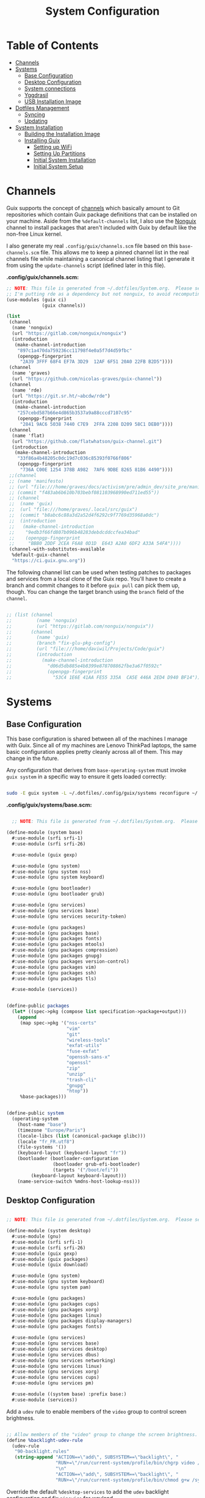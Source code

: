 #+TITLE: System Configuration
#+PROPERTY: header-args    :tangle-mode (identity #o444)
#+PROPERTY: header-args:sh :tangle-mode (identity #o555)

* Table of Contents
:PROPERTIES:
:TOC:      :include all :ignore this
:END:
:CONTENTS:
- [[#channels][Channels]]
- [[#systems][Systems]]
  - [[#base-configuration][Base Configuration]]
  - [[#desktop-configuration][Desktop Configuration]]
  - [[#system-connections][System connections]]
  - [[#yggdrasil][Yggdrasil]]
  - [[#usb-installation-image][USB Installation Image]]
- [[#dotfiles-management][Dotfiles Management]]
  - [[#syncing][Syncing]]
  - [[#updating][Updating]]
- [[#system-installation][System Installation]]
  - [[#building-the-installation-image][Building the Installation Image]]
  - [[#installing-guix][Installing Guix]]
    - [[#setting-up-wifi][Setting up WiFi]]
    - [[#setting-up-partitions][Setting Up Partitions]]
    - [[#initial-system-installation][Initial System Installation]]
    - [[#initial-system-setup][Initial System Setup]]
:END:

* Channels

Guix supports the concept of [[https://guix.gnu.org/manual/en/html_node/Channels.html#Channels][channels]] which basically amount to Git repositories which contain Guix package definitions that can be installed on your machine.  Aside from the =%default-channels= list, I also use the [[https://gitlab.com/nonguix/nonguix][Nonguix]] channel to install packages that aren't included with Guix by default like the non-free Linux kernel.

I also generate my real =.config/guix/channels.scm= file based on this =base-channels.scm= file.  This allows me to keep a pinned channel list in the real channels file while maintaining a canonical channel listing that I generate it from using the =update-channels= script (defined later in this file).

*.config/guix/channels.scm:*

#+begin_src scheme :tangle ~/.config/guix/channels.scm
;; NOTE: This file is generated from ~/.dotfiles/System.org.  Please see commentary there.
;; I'm putting rde as a dependency but not nonguix, to avoid recomputing packages of my cuirass server.
(use-modules (guix ci)
             (guix channels))

(list
 (channel
  (name 'nonguix)
  (url "https://gitlab.com/nonguix/nonguix")
  (introduction
   (make-channel-introduction
    "897c1a470da759236cc11798f4e0a5f7d4d59fbc"
    (openpgp-fingerprint
     "2A39 3FFF 68F4 EF7A 3D29  12AF 6F51 20A0 22FB B2D5"))))
 (channel
  (name 'graves)
  (url "https://github.com/nicolas-graves/guix-channel"))
 (channel
  (name 'rde)
  (url "https://git.sr.ht/~abcdw/rde")
  (introduction
   (make-channel-introduction
    "257cebd587b66e4d865b3537a9a88cccd7107c95"
    (openpgp-fingerprint
     "2841 9AC6 5038 7440 C7E9  2FFA 2208 D209 58C1 DEB0"))))
 (channel
  (name 'flat)
  (url "https://github.com/flatwhatson/guix-channel.git")
  (introduction
   (make-channel-introduction
    "33f86a4b48205c0dc19d7c036c85393f0766f806"
    (openpgp-fingerprint
     "736A C00E 1254 378B A982  7AF6 9DBE 8265 81B6 4490"))))
 ;;(channel
 ;; (name 'manifesto)
 ;; (url "file:///home/graves/docs/activism/pre/admin_dev/site_pre/manifesto/deploy/guix-channel")
 ;; (commit "f483ab6b610b703bebf081103968990ed711ed55"))
 ;; (channel
 ;;  (name 'guix)
 ;;  (url "file:///home/graves/.local/src/guix")
 ;;  (commit "b8abc6c88a3d2a52d4f6292c9f7769d35968a0dc")
 ;;  (introduction
 ;;   (make-channel-introduction
 ;;    "9edb3f66fd807b096b48283debdcddccfea34bad"
 ;;    (openpgp-fingerprint
 ;;     "BBB0 2DDF 2CEA F6A8 0D1D  E643 A2A0 6DF2 A33A 54FA"))))
 (channel-with-substitutes-available
  %default-guix-channel
  "https://ci.guix.gnu.org"))
#+end_src

The following channel list can be used when testing patches to packages and services from a local clone of the Guix repo.  You'll have to create a branch and commit changes to it before =guix pull= can pick them up, though.  You can change the target branch using the =branch= field of the =channel=.

#+begin_src scheme :tangle ~/.config/guix/channels.scm

;; (list (channel
;;         (name 'nonguix)
;;         (url "https://gitlab.com/nonguix/nonguix"))
;;       (channel
;;         (name 'guix)
;;         (branch "fix-glu-pkg-config")
;;         (url "file:///home/daviwil/Projects/Code/guix")
;;         (introduction
;;           (make-channel-introduction
;;             "d06d5db885e4b8399e878708862fbe3a67f0592c"
;;             (openpgp-fingerprint
;;               "53C4 1E6E 41AA FE55 335A  CA5E 446A 2ED4 D940 BF14")))))

#+end_src

* Systems

** Base Configuration

This base configuration is shared between all of the machines I manage with Guix.  Since all of my machines are Lenovo ThinkPad laptops, the same basic configuration applies pretty cleanly across all of them.  This may change in the future.

Any configuration that derives from =base-operating-system= must invoke =guix system= in a specific way to ensure it gets loaded correctly:

#+begin_src sh

sudo -E guix system -L ~/.dotfiles/.config/guix/systems reconfigure ~/.dotfiles/.config/guix/systems/davinci.scm

#+end_src

*.config/guix/systems/base.scm:*

#+begin_src scheme :tangle ./system/base.scm

  ;; NOTE: This file is generated from ~/.dotfiles/System.org.  Please see commentary there.

(define-module (system base)
  #:use-module (srfi srfi-1)
  #:use-module (srfi srfi-26)

  #:use-module (guix gexp)

  #:use-module (gnu system)
  #:use-module (gnu system nss)
  #:use-module (gnu system keyboard)

  #:use-module (gnu bootloader)
  #:use-module (gnu bootloader grub)

  #:use-module (gnu services)
  #:use-module (gnu services base)
  #:use-module (gnu services security-token)

  #:use-module (gnu packages)
  #:use-module (gnu packages base)
  #:use-module (gnu packages fonts)
  #:use-module (gnu packages mtools)
  #:use-module (gnu packages compression)
  #:use-module (gnu packages gnupg)
  #:use-module (gnu packages version-control)
  #:use-module (gnu packages vim)
  #:use-module (gnu packages ssh)
  #:use-module (gnu packages tls)

  #:use-module (services))


(define-public packages
  (let* ((spec->pkg (compose list specification->package+output)))
    (append
     (map spec->pkg '("nss-certs"
                      "vim"
                      "git"
                      "wireless-tools"
                      "exfat-utils"
                      "fuse-exfat"
                      "openssh-sans-x"
                      "openssl"
                      "zip"
                      "unzip"
                      "trash-cli"
                      "gnupg"
                      "htop"))
     %base-packages)))


(define-public system
  (operating-system
    (host-name "base")
    (timezone "Europe/Paris")
    (locale-libcs (list (canonical-package glibc)))
    (locale "fr_FR.utf8")
    (file-systems '())
    (keyboard-layout (keyboard-layout "fr"))
    (bootloader (bootloader-configuration
                 (bootloader grub-efi-bootloader)
                 (targets '("/boot/efi"))
		 (keyboard-layout keyboard-layout)))
    (name-service-switch %mdns-host-lookup-nss)))

#+end_src

** Desktop Configuration


#+begin_src scheme :tangle ./system/desktop.scm

;; NOTE: This file is generated from ~/.dotfiles/System.org.  Please see commentary there.

(define-module (system desktop)
  #:use-module (gnu)
  #:use-module (srfi srfi-1)
  #:use-module (srfi srfi-26)
  #:use-module (guix gexp)
  #:use-module (guix packages)
  #:use-module (guix download)

  #:use-module (gnu system)
  #:use-module (gnu system keyboard)
  #:use-module (gnu system pam)

  #:use-module (gnu packages)
  #:use-module (gnu packages cups)
  #:use-module (gnu packages xorg)
  #:use-module (gnu packages linux)
  #:use-module (gnu packages display-managers)
  #:use-module (gnu packages fonts)

  #:use-module (gnu services)
  #:use-module (gnu services base)
  #:use-module (gnu services desktop)
  #:use-module (gnu services dbus)
  #:use-module (gnu services networking)
  #:use-module (gnu services linux)
  #:use-module (gnu services xorg)
  #:use-module (gnu services cups)
  #:use-module (gnu services pm)

  #:use-module ((system base) :prefix base:)
  #:use-module (services))

#+end_src

Add a =udev= rule to enable members of the =video= group to control screen brightness.

#+begin_src scheme :tangle ./system/desktop.scm

;; Allow members of the "video" group to change the screen brightness.
(define %backlight-udev-rule
  (udev-rule
   "90-backlight.rules"
   (string-append "ACTION==\"add\", SUBSYSTEM==\"backlight\", "
                  "RUN+=\"/run/current-system/profile/bin/chgrp video /sys/class/backlight/%k/brightness\""
                  "\n"
                  "ACTION==\"add\", SUBSYSTEM==\"backlight\", "
                  "RUN+=\"/run/current-system/profile/bin/chmod g+w /sys/class/backlight/%k/brightness\"")))

#+end_src

Override the default =%desktop-services= to add the =udev= backlight configuration and fix =pipewire= for wayland.

#+begin_src scheme :tangle ./system/desktop.scm
(define %my-desktop-services
  (let* ((path "/share/consolefonts/ter-132n")
         (font #~(string-append #$font-terminus #$path))
         (ttys '("tty1" "tty2" "tty3" "tty4" "tty5" "tty6")))
    (modify-services %desktop-services
      (udev-service-type
       config =>
       (udev-configuration
        (inherit config)
        (rules (cons* light
                      pipewire-0.3
                      (udev-configuration-rules config)))))
      (elogind-service-type
       config =>
       (elogind-configuration
        (inherit config)
        (handle-lid-switch-external-power 'suspend)))
      (console-font-service-type
       config =>
       (map (cut cons <> font) ttys))
      ;; This is the part that adds pam-gnupg.
      ;; (login-service-type config =>
      ;;                     (login-configuration (inherit config)
      ;;                                          (gnupg? #f)))
      )))


(define-public services
  (cons*
   (pam-limits-service ;; This enables JACK to enter realtime mode
    (list
     (pam-limits-entry "@realtime" 'both 'rtprio 99)
     (pam-limits-entry "@realtime" 'both 'memlock 'unlimited)))
   (extra-special-file "/usr/bin/env"
		       (file-append coreutils "/bin/env"))
   (service thermald-service-type)
   (service bluetooth-service-type
            (bluetooth-configuration
             (auto-enable? #t)))
   (service cups-service-type
            (cups-configuration
             (extensions (list splix cups-filters))
             (default-paper-size "A4")
             (web-interface? #t)))
   (remove (lambda (service)
	     (eq? (service-kind service) gdm-service-type))
	   %my-desktop-services)))

(define-public groups
  (cons (user-group (system? #t) (name "realtime"))
	%base-groups))

#+end_src

Adding desktop packages and inheriting base system.

#+begin_src scheme :tangle ./system/desktop.scm

(define-public packages
(append
 base:packages
 (map specification->package
      '("ntfs-3g"
        ;; "sway@1.5.1"
        "qtwayland"
        "ripgrep"
        "rbw@1.4.3"
        "pinentry-qt"
        "vim"
        "intel-vaapi-driver"
        "libva-utils"))))

(define-public system base:system)
#+end_src

** System connections

First defining functions that allow the treatment of system connections.

#+begin_src scheme :tangle ./system/connections-utils.scm
;; NOTE: This file is generated from ~/.dotfiles/System.org.  Please see commentary there.
(define-module (system connections-utils)
  #:use-module (ice-9 match)
  #:use-module (ice-9 format)
  #:use-module (srfi srfi-1)
  #:use-module (srfi srfi-9)
  #:use-module (srfi srfi-11)
  #:use-module (srfi srfi-26)
  #:use-module (gnu home services)
  #:use-module (gnu home-services-utils)
  #:use-module (gnu services)
  #:use-module (gnu services shepherd)
  #:use-module (gnu services configuration)
  #:use-module (gnu packages gnome)
  #:use-module (guix packages)
  #:use-module (guix gexp)
  #:use-module (guix monads)
  #:use-module (guix modules)
  #:use-module (guix build utils)
  #:use-module (guix utils)
  #:use-module (guix records)
  #:use-module ((guix import utils) #:select (flatten))
  #:export (system-connections-configuration
            system-connections-extension
            system-connections-service-type
            serialize-system-connections-config))

(define (serialize-connection-section-header name value)
  (format #f "[~a~a]\n" (uglify-field-name name)
	  (if value (format #f " \"~a\"" value) "")))

(define serialize-connection-section
  (match-lambda
    ((name options)
     (cons
      (serialize-connection-section-header name #f)
      (serialize-alist #f options)))
    ((name value options)
     (cons
      (serialize-connection-section-header name value)
      (serialize-alist #f options)))))

(define (serialize-connection-config field-name val)
  #~(string-append #$@(append-map serialize-connection-section val)))

(define connection-config? list?)

(define-configuration system-connection-extension
  (config
   (connection-config '())
   "List of system connections sections.  The same format as in
@code{home-git-configuration}."))

(define-configuration system-connections-configuration
  (package
   (package network-manager)
   "The NetworkManager package to use.")
  (config
   (connection-config '())
   "List of sections and corresponding options.  Something like this:

@lisp
`((sendmail
   ((annotate . #t))))
@end lisp

will turn into this:

@example
[sendmail]
annotate=true
@end example")
  (config-extra-content
   (string-or-gexp "")
   "String or value of string-valued g-exps will be added to the end
of the configuration file."))

(define (add-connections-configuration config)

  (define (serialize-boolean val)
    (if val "true" "false"))

  (define (serialize-val val)
    (cond
     ((list? val) (serialize-list val))
     ((boolean? val) (serialize-boolean val))
     ((or (number? val) (symbol? val)) (list (maybe-object->string val)))
     (else (list val))))

  (define (serialize-field key val)
    (let ((val (serialize-val val))
          (key (symbol->string key)))
      `(,key "=" ,@val "\n")))

  (let ((connection-config
         (map car (map cdr (system-connections-configuration-config config)))))
    (map
     (lambda (con)
       (let ((name (cdr (car (car (cdr (car con)))))))
         `(,(string-append "/etc/NetworkManager/system-connections.ln/"
                           (string-delete #\space name) ".nmconnection")
           ,(apply mixed-text-file
                   (string-delete #\space name)
                   (flatten (generic-serialize-ini-config
                             #:combine-ini interpose
                             #:combine-alist list
                             #:combine-section-alist cons*
                             #:serialize-field serialize-field
                             #:fields con))))))
     connection-config)))

(define (add-system-connection-packages config)
  (list (system-connections-configuration-package config)))

(define (system-connection-extensions original-config extension-configs)
  (system-connections-configuration
   (inherit original-config)
   (config
    (append (system-connections-configuration-config original-config)
	    (append-map
	     system-connection-extension-config extension-configs)))))

(define system-connections-service-type
  (service-type (name 'system-connections)
                (extensions
                 (list (service-extension
                        special-files-service-type
                        add-connections-configuration)
                       ;; (service-extension
                       ;;  home-profile-service-type
                       ;;  add-system-connection-packages)
                  ))
		(compose identity)
		(extend system-connection-extensions)
                (default-value (system-connections-configuration))
                (description "Install and configure system-connections for NetworkManager.")))

(define (generate-system-connections-documentation)
  (generate-documentation
   `((system-connections-configuration
      ,system-connections-configuration-fields))
   'system-connections-configuration))


  ;; (match-let* ((my-config (system-connections-configuration-config config))
  ;;              (my-configs-list (map car (map cdr my-config)))
  ;;              (my-connections (map car my-configs-list))
  ;;              ((((far . fdr) ...) ...) (map car (map cdr my-connections)))
  ;;              (((((far . fdr) ...) ...) ...) (map cdr my-connections))
  ;;              (((section ((far . fdr) ...) ...) ...) my-connections)
  ;;              (((section ((far . fdr) ...) ...) ...) (map car my-configs-list))
  ;;              (((section ((far . fdr) ...) ...) ...) (map car (map cdr my-configs-list)))
  ;;              ((((section ((far . fdr) ...) ...) ...) ...) my-configs-list)
  ;;              (((((section ((far . fdr) ...) ...) ...) ...) ...) (map cdr my-config))
  ;;              (((filename ((_ ((_ . _) ...) ...) ...) ...) ...) my-config)

#+end_src

Defining all system connections.

#+begin_src scheme :tangle ./system/connections.scm
;; NOTE: This file is generated from ~/.dotfiles/System.org.  Please see commentary there.
(define-module (system connections)
  #:use-module (system connections-utils)
  #:use-module (gnu services)
  #:use-module (gnu services shepherd)
  #:use-module (gnu services configuration)
  #:use-module (guix packages)
  #:use-module (guix gexp)
  #:use-module (guix build utils))

(define-public services
  (cons*
   (service
    system-connections-service-type
    (system-connections-configuration
     (config
      `((,(getenv "ID_2c8a22d9_8845_4c37_abdc_53d8b4def1f5")
          ((connection
                       ((id . ,(getenv "ID_2c8a22d9_8845_4c37_abdc_53d8b4def1f5"))
                        (uuid . "2c8a22d9-8845-4c37-abdc-53d8b4def1f5")
                        (type . wifi)))
           (wifi
                 ((mode . infrastructure)
                  (seen-bssids . "6C:38:A1:03:F6:28;")
                  (ssid . ,(getenv "ID_2c8a22d9_8845_4c37_abdc_53d8b4def1f5"))))
           (wifi-security
                          ((key-mgmt . wpa-psk)
                           (psk-flags . 1)))
           (ipv4 ((method . auto)))
           (ipv6 ((addr-gen-mode . stable-privacy)
                    (method . auto)))))
         (,(getenv "ID_48d6ad3c_a415_4f46_b4db_6722f30d6ce4")
          ((connection
                       ((id . ,(getenv "ID_48d6ad3c_a415_4f46_b4db_6722f30d6ce4"))
                        (uuid . "48d6ad3c-a415-4f46-b4db-6722f30d6ce4")
                        (type . wifi)))
           (wifi
                 ((mode . infrastructure)
                  (ssid . ,(getenv "ID_48d6ad3c_a415_4f46_b4db_6722f30d6ce4"))))
           (wifi-security
                          ((auth-alg . open)
                           (key-mgmt . wpa-psk)
                           (psk . ,(getenv "PSK_48d6ad3c_a415_4f46_b4db_6722f30d6ce4"))))
           (ipv4 ((method . auto)))
           (ipv6 ((addr-gen-mode . stable-privacy)
                    (method . auto)))))
         (,(getenv "ID_6aa57df9_ce9f_4fa7_a0de_c13f9120b392")
          ((connection
                       ((id . ,(getenv "ID_6aa57df9_ce9f_4fa7_a0de_c13f9120b392"))
                        (uuid . "6aa57df9-ce9f-4fa7-a0de-c13f9120b392")
                        (type . wifi)))
           (wifi
                 ((mode . infrastructure)
                  (ssid . ,(getenv "ID_6aa57df9_ce9f_4fa7_a0de_c13f9120b392"))))
           (wifi-security
                          ((auth-alg . open)
                           (key-mgmt . wpa-psk)
                           (psk . ,(getenv "PSK_6aa57df9_ce9f_4fa7_a0de_c13f9120b392"))))
           (ipv4 ((method . auto)))
           (ipv6 ((addr-gen-mode . stable-privacy)
                    (method . auto))))
          )
         (,(getenv "ID_100deaa3_5775_46f2_ba53_1641889f5934")
          ((connection
                       ((id . ,(getenv "ID_100deaa3_5775_46f2_ba53_1641889f5934"))
                        (uuid . "100deaa3-5775-46f2-ba53-1641889f5934")
                        (type . wifi)))
           (wifi
                 ((mode . infrastructure)
                  (ssid . ,(getenv "ID_100deaa3_5775_46f2_ba53_1641889f5934"))))
           (wifi-security
                          ((auth-alg . open)
                           (key-mgmt . wpa-psk)
                           (psk . ,(getenv "PSK_100deaa3_5775_46f2_ba53_1641889f5934"))))
           (ipv4 ((method . auto)))
           (ipv6 ((addr-gen-mode . stable-privacy)
                    (method . auto)))))
         (,(getenv "ID_9f73c581_611a_4bef_9832_8e9e644e362e")
          ((connection
                       ((id . ,(getenv "ID_9f73c581_611a_4bef_9832_8e9e644e362e"))
                        (uuid . "9f73c581-611a-4bef-9832-8e9e644e362e")
                        (type . ethernet)))
           ;; (ethernet . (#~""))
           (ipv4
                 ((may-fail . false)
                  (method . auto)))
           (ipv6
                 ((addr-gen-mode . stable-privacy)
                  (method . disabled)))))
         (,(getenv "ID_dfacb629_a107_4714_a4f6_7d6bf2e661f0")
          ((connection
                       ((id . ,(getenv "ID_dfacb629_a107_4714_a4f6_7d6bf2e661f0"))
                        (uuid . "dfacb629-a107-4714-a4f6-7d6bf2e661f0")
                        (type . ethernet)))
           ;; (ethernet . (#~""))
           ("802-1x"
                   ((eap . "ttls;")
                    (identity . ,(getenv "IDENTITY_dfacb629_a107_4714_a4f6_7d6bf2e661f0"))
                    (password . ,(getenv "PASS_dfacb629_a107_4714_a4f6_7d6bf2e661f0"))
                    (phase2-autheap . mschapv2)))
           (ipv4 ((method . auto)))
           (ipv6 ((addr-gen-mode . stable-privacy)
                    (method . auto)))))
         (,(getenv "ID_8f03eb94_be5c_4d44_a6f7_f2c8290d4552")
          ((connection
                       ((id . ,(getenv "ID_8f03eb94_be5c_4d44_a6f7_f2c8290d4552"))
                        (uuid . "8f03eb94-be5c-4d44-a6f7-f2c8290d4552")
                        (type . wifi)))
           (wifi
                 ((mode . infrastructure)
                  (ssid . ,(getenv "ID_8f03eb94_be5c_4d44_a6f7_f2c8290d4552"))))
           (ipv4 ((method . auto)))
           (ipv6 ((addr-gen-mode . stable-privacy)
                    (method . auto)))))
         (,(getenv "ID_dfb8c014_f4a0_4484_ac0e_48a5f7ad1b28")
          ((connection
                       ((id . ,(getenv "ID_dfb8c014_f4a0_4484_ac0e_48a5f7ad1b28"))
                        (uuid . "dfb8c014-f4a0-4484-ac0e-48a5f7ad1b28")
                        (type . wifi)
                        (interface-name . wlp2s0)))
           (wifi
                 ((mode . infrastructure)
                  (ssid . ,(getenv "ID_dfb8c014_f4a0_4484_ac0e_48a5f7ad1b28"))))
           (wifi-security
                          ((auth-alg . open)
                           (key-mgmt . wpa-psk)
                           (psk . ,(getenv "PSK_dfb8c014_f4a0_4484_ac0e_48a5f7ad1b28"))))
           (ipv4 ((method . auto)))
           (ipv6 ((addr-gen-mode . stable-privacy)
                    (method . auto)))))
         (,(getenv "ID_61201506_ff48_4e37_9089_083bfb0384b0")
          ((connection
                       ((id . ,(getenv "ID_61201506_ff48_4e37_9089_083bfb0384b0"))
                        (uuid . "61201506-ff48-4e37-9089-083bfb0384b0")
                        (type . wifi)))
           (wifi
                 ((mode . infrastructure)
                  (ssid . ,(getenv "ID_61201506_ff48_4e37_9089_083bfb0384b0"))))
           (wifi-security ((key-mgmt . wpa-eap)))
           ("802-1x"
                   ((eap . "peap;")
                    (identity . ,(getenv "IDENTITY_61201506_ff48_4e37_9089_083bfb0384b0"))
                    (password . ,(getenv "PASS_61201506_ff48_4e37_9089_083bfb0384b0"))
                    (phase2-auth . mschapv2)))
           (ipv4 ((method . auto)))
           (ipv6 ((addr-gen-mode . stable-privacy)
                    (method . auto)))))
         (,(getenv "ID_76db17b3_2394_43e5_b6a2_2f43cce96f7f")
          ((connection
                       ((id . ,(getenv "ID_76db17b3_2394_43e5_b6a2_2f43cce96f7f"))
                        (uuid . "76db17b3-2394-43e5-b6a2-2f43cce96f7f")
                        (type . ethernet)
                        (autoconnect . false)))
           (ethernet ((mac-address . ,(getenv "MAC_76db17b3_2394_43e5_b6a2_2f43cce96f7f"))))
           (ipv4
                 ((address1 . "192.168.66.66/24")
                  (dns-priority . 100)
                  (method . shared)))
           (ipv6
                 ((addr-gen-mode . stable-privacy)
                  (method . ignore)))))
         (,(getenv "ID_a8c5c86f_544b_4069_b239_d222924f4399")
          ((connection
                       ((id . ,(getenv "ID_a8c5c86f_544b_4069_b239_d222924f4399"))
                        (uuid . "a8c5c86f-544b-4069-b239-d222924f4399")
                        (type . wifi)))
           (wifi
                 ((mode . infrastructure)
                  (seen-bssids . "B0:B2:8F:F7:5A:C0;")
                  (ssid . ,(getenv "ID_a8c5c86f_544b_4069_b239_d222924f4399"))))
           (wifi-security
                          ((key-mgmt . wpa-psk)
                           (psk-flags . 1)))
           (ipv4 ((method . auto)))
           (ipv6 ((addr-gen-mode . stable-privacy)
                    (method . auto)))))
         (,(getenv "ID_c4da4633_20c3_4b07_b3fe_1bbd45fbd4a8")
          ((connection
                       ((id . ,(getenv "ID_c4da4633_20c3_4b07_b3fe_1bbd45fbd4a8"))
                        (uuid . "c4da4633-20c3-4b07-b3fe-1bbd45fbd4a8")
                        (type . wifi)))
           (wifi
                 ((mode . infrastructure)
                  (seen-bssids . "56:03:31:1D:4C:98;E4:9E:12:DF:52:C8;")
                  (ssid . ,(getenv "ID_c4da4633_20c3_4b07_b3fe_1bbd45fbd4a8"))))
           (wifi-security
                          ((key-mgmt . wpa-psk)
                           (psk-flags . 1)))
           (ipv4 ((method . auto)))
           (ipv6 ((addr-gen-mode . stable-privacy)
                    (method . auto)))))
         (,(getenv "ID_e525ce2a_05f7_45d0_9cce_22ca44d9eaac")
          ((connection
                       ((id . ,(getenv "ID_e525ce2a_05f7_45d0_9cce_22ca44d9eaac"))
                        (uuid . "e525ce2a-05f7-45d0-9cce-22ca44d9eaac")
                        (type . wifi)))
           (wifi
                 ((mode . infrastructure)
                  (ssid . ,(getenv "ID_e525ce2a_05f7_45d0_9cce_22ca44d9eaac"))))
           (wifi-security
                          (( auth-alg . open)
                           (key-mgmt . wpa-psk)
                           (psk . ,(getenv "PSK_e525ce2a_05f7_45d0_9cce_22ca44d9eaac"))))
           (ipv4 ((method . auto)))
           (ipv6 ((addr-gen-mode . stable-privacy)
                    (method . auto)))))
         (,(getenv "ID_49d7ccb9_e56f_49b5_8b4d_bf154ccf03a4")
          ((connection
                       ((id . ,(getenv "ID_49d7ccb9_e56f_49b5_8b4d_bf154ccf03a4"))
                        (uuid . "49d7ccb9-e56f-49b5-8b4d-bf154ccf03a4")
                        (type . wifi)))
           (wifi
                 ((mode . infrastructure)
                  (seen-bssids . "02:3C:9B:B3:39:8C;9A:75:C7:A0:68:32;")
                  (ssid . ,(getenv "ID_49d7ccb9_e56f_49b5_8b4d_bf154ccf03a4"))))
           (wifi-security
                          ((key-mgmt . wpa-psk)
                           (psk-flags . 1)))
           (ipv4 ((method . auto)))
           (ipv6 ((addr-gen-mode . stable-privacy)
                    (method . auto)))))
         (,(getenv "ID_2aa8f21b_ce79_42f9_8475_82c1f3f6a091")
          ((connection
                       ((id . ,(getenv "ID_2aa8f21b_ce79_42f9_8475_82c1f3f6a091"))
                        (uuid . "2aa8f21b-ce79-42f9-8475-82c1f3f6a091")
                        (type . wifi)))
           (wifi
                 ((mode . infrastructure)
                  (ssid . ,(getenv "ID_2aa8f21b_ce79_42f9_8475_82c1f3f6a091"))))
           (wifi-security
                          ((auth-alg . open)
                           (key-mgmt . wpa-psk)
                           (psk . ,(getenv "PSK_2aa8f21b_ce79_42f9_8475_82c1f3f6a091"))))
           (ipv4 ((method . auto)))
           (ipv6 ((addr-gen-mode . stable-privacy)
                    (method . auto)))))
         (,(getenv "ID_9dceec52_08b0_4b60_8254_0cfb386d8e19")
          ((connection
                       ((id . ,(getenv "ID_9dceec52_08b0_4b60_8254_0cfb386d8e19"))
                        (uuid . "9dceec52-08b0-4b60-8254-0cfb386d8e19")
                        (type . wifi)))
           (wifi
                 ((mode . infrastructure)
                  (ssid . ,(getenv "ID_9dceec52_08b0_4b60_8254_0cfb386d8e19"))))
           (wifi-security
	                  ((auth-alg . open)
                           (key-mgmt . wpa-psk)
                           (psk . ,(getenv "PSK_9dceec52_08b0_4b60_8254_0cfb386d8e19"))))
           (ipv4 ((method . auto)))
           (ipv6 ((addr-gen-mode . stable-privacy)
                    (method . auto)))))
         (,(getenv "ID_dba6f528_451f_440e_953b_c9d2ebae61d4")
          ((connection
	               ((id . ,(getenv "ID_dba6f528_451f_440e_953b_c9d2ebae61d4"))
                        (uuid . "dba6f528-451f-440e-953b-c9d2ebae61d4")
                        (type . wifi)))
           (wifi
                 ((mode . infrastructure)
                  (seen-bssids . "78:94:B4:DC:16:30;")
                  (ssid . ,(getenv "ID_dba6f528_451f_440e_953b_c9d2ebae61d4"))))
           (wifi-security
                          ((key-mgmt . wpa-psk)
                           (psk . ,(getenv "PSK_dba6f528_451f_440e_953b_c9d2ebae61d4"))))
           (ipv4 ((method . auto)))
           (ipv6 ((addr-gen-mode . stable-privacy)
                    (method . auto)))))
         (,(getenv "ID_b525f3dd_d9f3_45cf_b822_7ea42b902198")
          ((connection
	               ((id . ,(getenv "ID_b525f3dd_d9f3_45cf_b822_7ea42b902198"))
                        (uuid . "b525f3dd-d9f3-45cf-b822-7ea42b902198")
                        (type . wifi)))
           (wifi
                 ((mode . infrastructure)
                  (seen-bssids . "44:A6:1E:4D:74:B7;")
                  (ssid . ,(getenv "ID_b525f3dd_d9f3_45cf_b822_7ea42b902198"))))
           (wifi-security
	                  ((key-mgmt . wpa-psk)
                           (psk-flags . 1)))
           (ipv4 ((method . auto)))
           (ipv6 ((addr-gen-mode . stable-privacy)
                    (method . auto)))))
         (,(getenv "ID_53d43f11_72c3_4443_b9d3_ab28bb490826")
          ((connection
	               ((id . ,(getenv "ID_53d43f11_72c3_4443_b9d3_ab28bb490826"))
                        (uuid . "53d43f11-72c3-4443-b9d3-ab28bb490826")
                        (type . wifi)))
           (wifi
	         ((mode . infrastructure)
                  (seen-bssids . "44:A6:1E:07:9C:C3;")
                  (ssid . ,(getenv "ID_53d43f11_72c3_4443_b9d3_ab28bb490826"))))
           (wifi-security
	                  ((key-mgmt . wpa-psk)
                           (psk-flags . 1)))
           (ipv4 ((method . auto)))
           (ipv6 ((addr-gen-mode . stable-privacy)
                    (method . auto)))))
         (,(getenv "ID_7db52c41_bec4_4763_977d_873e07377fc3")
          (  (connection
	                 ((id . ,(getenv "ID_7db52c41_bec4_4763_977d_873e07377fc3"))
                          (uuid . "7db52c41-bec4-4763-977d-873e07377fc3")
                          (type . wifi)))
             (wifi
	           ((mode . infrastructure)
                    (ssid . ,(getenv "ID_7db52c41_bec4_4763_977d_873e07377fc3"))))
             (wifi-security
	                    ((auth-alg . open)
                             (key-mgmt . wpa-psk)
                             (psk . ,(getenv "PSK_7db52c41_bec4_4763_977d_873e07377fc3"))))
             (ipv4 ((method . auto)))
             (ipv6 ((addr-gen-mode . stable-privacy)
                      (method . auto)))
             ))
         (,(getenv "ID_85a2f17b_39f4_4ff9_8914_0b175a266913")
          ((connection
	               ((id . ,(getenv "ID_85a2f17b_39f4_4ff9_8914_0b175a266913"))
                        (uuid . "85a2f17b-39f4-4ff9-8914-0b175a266913")
                        (type . wifi)
                        (autoconnect . false)))
           (wifi
	         ((mode . infrastructure)
                  (ssid . ,(getenv "ID_85a2f17b_39f4_4ff9_8914_0b175a266913"))))
           (wifi-security
                          ((auth-alg . open)
                           (key-mgmt . wpa-psk)
                           (psk . ,(getenv "PSK_85a2f17b_39f4_4ff9_8914_0b175a266913"))))
           (ipv4 ((method . auto)))
           (ipv6 ((addr-gen-mode . stable-privacy)
                    (method . auto)))))
         (,(getenv "ID_e7d0c5aa_92fe_4686_bd54_0bc447ddf775")
          ((connection
	               ((id . ,(getenv "ID_e7d0c5aa_92fe_4686_bd54_0bc447ddf775"))
                        (uuid . "e7d0c5aa-92fe-4686-bd54-0bc447ddf775")
                        (type . wifi)
                        (autoconnect . false)))
           (wifi
	         ((mode . infrastructure)
                  (ssid . ,(getenv "ID_e7d0c5aa_92fe_4686_bd54_0bc447ddf775"))))
           (wifi-security ((key-mgmt . wpa-eap)))
           ("802-1x"
	           ((eap . "ttls;")
                    (identity . ,(getenv "IDENTITY_e7d0c5aa_92fe_4686_bd54_0bc447ddf775"))
                    (password . ,(getenv "PASS_e7d0c5aa_92fe_4686_bd54_0bc447ddf775"))
                    (phase2-auth . mschapv2)))
           (ipv4 ((method . auto)))
           (ipv6 ((addr-gen-mode . stable-privacy)
                    (method . auto)))))
         (,(getenv "ID_92c2cea4_f8c1_4ff3_a71d_9512309a09ba")
          ((connection
                       ((id . ,(getenv "ID_92c2cea4_f8c1_4ff3_a71d_9512309a09ba"))
                        (uuid . "92c2cea4-f8c1-4ff3-a71d-9512309a09ba")
                        (type . wifi)))
           (wifi
                 ((mode . infrastructure)
                  (seen-bssids . "C0:10:B1:0B:1F:AC;EE:F3:18:BA:16:7D;")
                  (ssid . ,(getenv "ID_92c2cea4_f8c1_4ff3_a71d_9512309a09ba"))))
           (wifi-security
	                  ((key-mgmt . wpa-psk)
                           (psk . ,(getenv "PSK_92c2cea4_f8c1_4ff3_a71d_9512309a09ba"))))
           (ipv4 ((method . auto)))
           (ipv6 ((addr-gen-mode . stable-privacy)
                    (method . auto)))))
         (,(getenv "ID_a15a6d2f_627f_4ee5_9754_294fa1f7cd9d")
          ((connection
                       ((id . ,(getenv "ID_a15a6d2f_627f_4ee5_9754_294fa1f7cd9d"))
                        (uuid . "a15a6d2f-627f-4ee5-9754-294fa1f7cd9d")
                        (type . wifi)))
           (wifi
                 ((mode . infrastructure)
                  (ssid . ,(getenv "ID_a15a6d2f_627f_4ee5_9754_294fa1f7cd9d"))))
           (ipv4 ((method . auto)))
           (ipv6 ((addr-gen-mode . stable-privacy)
                    (method . auto)))))
         (,(getenv "ID_95f259c3_80d3_490c_a4f7_08987a46a1ff")
          ((connection
                       ((id . ,(getenv "ID_95f259c3_80d3_490c_a4f7_08987a46a1ff"))
                        (uuid . "95f259c3-80d3-490c-a4f7-08987a46a1ff")
                        (type . wifi)))
           (wifi
                 ((mode . infrastructure)
                  (seen-bssids . "E0:CE:C3:D1:45:EC;")
                  (ssid . ,(getenv "ID_95f259c3_80d3_490c_a4f7_08987a46a1ff"))))
           (wifi-security
	                  ((key-mgmt . wpa-psk)
                           (psk-flags . 1)))
           (ipv4 ((method . auto)))
           (ipv6 ((addr-gen-mode . stable-privacy)
                    (method . auto)))))
         (,(getenv "ID_8213663d_a88f_430c_804f_916e97238692")
          ((connection
	               ((id . ,(getenv "ID_8213663d_a88f_430c_804f_916e97238692"))
                        (uuid . "8213663d-a88f-430c-804f-916e97238692")
                        (type . wifi)))
           (wifi
                 ((mode . infrastructure)
                  (ssid . ,(getenv "ID_8213663d_a88f_430c_804f_916e97238692"))))
           (wifi-security
	                  ((auth-alg . open)
                           (key-mgmt . wpa-psk)
                           (psk . ,(getenv "PSK_8213663d_a88f_430c_804f_916e97238692"))))
           (ipv4 ((method . auto)))
           (ipv6 ((addr-gen-mode . stable-privacy)
                    (method . auto)))))
         (,(getenv "ID_8f03eb94_be5c_4d44_a6f7_f2c8290d4552")
          ((connection
                       ((id . ,(getenv "ID_8f03eb94_be5c_4d44_a6f7_f2c8290d4552"))
                        (uuid . "8f03eb94-be5c-4d44-a6f7-f2c8290d4552")
                        (type . wifi)))
           (wifi
                 ((mode . infrastructure)
                  (ssid . ,(getenv "ID_8f03eb94_be5c_4d44_a6f7_f2c8290d4552"))))
           (wifi-security ((key-mgmt . wpa-eap)))
           ("802-1x"
                   ((eap . "ttls;")
                    (identity . ,(getenv "IDENTITY_8f03eb94_be5c_4d44_a6f7_f2c8290d4552"))
                    (password . ,(getenv "PASS_8f03eb94_be5c_4d44_a6f7_f2c8290d4552"))
                    (phase2-auth . mschapv2)))
           (ipv4 ((method . auto)))
           (ipv6 ((addr-gen-mode . stable-privacy)
                    (method . auto)))))
         (,(getenv "ID_683a3c4d_9d63_444f_819d_91f9ad512cdc")
          ((connection
                       ((id . ,(getenv "ID_683a3c4d_9d63_444f_819d_91f9ad512cdc"))
                        (uuid . "683a3c4d-9d63-444f-819d-91f9ad512cdc")
                        (type . wifi)))
           (wifi
                 ((mode . infrastructure)
                  (ssid . ,(getenv "ID_683a3c4d_9d63_444f_819d_91f9ad512cdc"))))
           (wifi-security
                          ((key-mgmt . wpa-psk)
                           (psk . ,(getenv "PSK_683a3c4d_9d63_444f_819d_91f9ad512cdc"))))
           (ipv4 ((method . auto)))
           (ipv6 ((addr-gen-mode . stable-privacy)
                    (method . auto)))))
         (,(getenv "ID_6be2746c_812f_4779_ba57_6f28de5ba145")
          ((connection
                       ((id . ,(getenv "ID_6be2746c_812f_4779_ba57_6f28de5ba145"))
                        (uuid . "6be2746c-812f-4779-ba57-6f28de5ba145")
                        (type . wifi)))
           (wifi
                 ((mode . infrastructure)
                  (seen-bssids . "CC:2D:1B:3C:5C:86;")
                  (ssid . ,(getenv "ID_6be2746c_812f_4779_ba57_6f28de5ba145"))))
           (wifi-security
                          ((key-mgmt . wpa-psk)
                           (psk-flags . 1)))
           (ipv4 ((method . auto)))
           (ipv6 ((addr-gen-mode . stable-privacy)
                    (method . auto)))))
         (,(getenv "ID_9cf97c0d_e5f4_4e52_a532_b4acbb1cf492")
          ((connection
                       ((id . ,(getenv "ID_9cf97c0d_e5f4_4e52_a532_b4acbb1cf492"))
                        (uuid . "9cf97c0d-e5f4-4e52-a532-b4acbb1cf492")
                        (type . wifi)))
           (wifi
	         ((mode . infrastructure)
                  (ssid . ,(getenv "ID_9cf97c0d_e5f4_4e52_a532_b4acbb1cf492"))))
           (ipv4 ((method . auto)))
           (ipv6 ((addr-gen-mode . stable-privacy)
                    (method . auto)))))
         (,(getenv "ID_62d31516_d06a_4a2b_b240_5b39866eace8")
          ((connection
	               ((id . ,(getenv "ID_62d31516_d06a_4a2b_b240_5b39866eace8"))
                        (uuid . "62d31516-d06a-4a2b-b240-5b39866eace8")
                        (type . wifi)))
           (wifi
                 ((mode . infrastructure)
                  (ssid . ,(getenv "ID_62d31516_d06a_4a2b_b240_5b39866eace8"))))
           (wifi-security
                          ((auth-alg . open)
                           (key-mgmt . wpa-psk)
                           (psk . ,(getenv "PSK_62d31516_d06a_4a2b_b240_5b39866eace8"))))
           (ipv4 ((method . auto)))
           (ipv6 ((addr-gen-mode . stable-privacy)
                    (method . auto)))))
         (,(getenv "ID_d5d5ed62_5a95_47e9_8c80_2aba90d8cab1")
          ((connection
                       ((id . ,(getenv "ID_d5d5ed62_5a95_47e9_8c80_2aba90d8cab1"))
                        (uuid . "d5d5ed62-5a95-47e9-8c80-2aba90d8cab1")
                        (type . wifi)))
           (wifi
                 ((mode . infrastructure)
                  (ssid . ,(getenv "ID_d5d5ed62_5a95_47e9_8c80_2aba90d8cab1"))))
           (wifi-security
                          ((auth-alg . open)
                           (key-mgmt . wpa-psk)
                           (psk . ,(getenv "PSK_d5d5ed62_5a95_47e9_8c80_2aba90d8cab1"))))
           (ipv4 ((method . auto)))
           (ipv6 ((addr-gen-mode . stable-privacy)
                    (method . auto)))))))
     ))))
#+end_src

Note that we added a few lines in the Makefile for allowing NetworkManager to work with plain-files instead of links, which seem to not be allowed by NetworkManager.

** Yggdrasil

#+begin_src scheme :tangle ./system/yggdrasil.scm
(define-module (system yggdrasil)
  #:use-module (guix gexp)
  #:use-module (guix store)

  #:use-module (gnu system)
  #:use-module (gnu system shadow)
  #:use-module (gnu system file-systems)

  #:use-module (gnu packages)
  #:use-module (gnu packages linux)
  #:use-module (gnu packages wm)
  #:use-module (gnu packages bash)

  #:use-module (gnu services)
  #:use-module (gnu services base)
  #:use-module (gnu services linux)
  #:use-module (gnu services pm)
  #:use-module (gnu services xorg)

  #:use-module (nongnu system linux-initrd)
  #:use-module (nongnu packages linux)

  #:use-module ((system desktop) #:prefix desktop:)
  #:use-module ((system connections) #:prefix connections:))


(define users
  (cons*
   (user-account
    (name "graves")
    (group "users")
    (supplementary-groups '("wheel" "netdev" "tty" "input" "realtime"  "audio" "video" "lp"))
    (home-directory "/home/graves")
    (shell (file-append bash "/bin/bash")))
   %base-user-accounts))


(define file-systems
  (cons* (file-system
           (device "/dev/sda3")
           (mount-point "/")
           (type "ext4"))
         (file-system
           (device "/dev/sda4")
           (mount-point "/home")
           (type "ext4"))
         (file-system
           (device "/dev/sda1")
           (mount-point "/boot/efi")
           (type "vfat"))
         %base-file-systems))


(define yggdrasil-services
   (cons*
    (service tlp-service-type
	     (tlp-configuration
	      (cpu-boost-on-ac? #t)
	      (wifi-pwr-on-bat? #t)))
   (service
    screen-locker-service-type
    (screen-locker "swaylock"
                   (file-append swaylock "/bin/swaylock")
                   #f))
   connections:services
   (modify-services desktop:services
     (guix-service-type
      config =>
      (guix-configuration
       (inherit config)
       (substitute-urls (cons*
                         "https://substitutes.nonguix.org"
                         (string-append "https://" (getenv "URI_service_substitutes"))
                         %default-substitute-urls))
       (authorized-keys (cons*
                         (local-file "../keys/nonguix.pub")
                         (local-file "../keys/my-substitutes-key.pub")
                         %default-authorized-guix-keys)))))))

(define packages
  (append
   desktop:packages
   (map specification->package
        '("curl"
          "htop"
          "swaylock"))))

(operating-system
  (inherit desktop:system)
  (initrd microcode-initrd)
  (host-name "graves")
  (kernel linux)
  (firmware (list linux-firmware))
  (swap-devices (list (swap-space (target "/dev/sda2"))))
  (file-systems file-systems)
  (users users)
  (groups desktop:groups)
  (packages packages)
  (services yggdrasil-services))

#+end_src

** USB Installation Image

To install Guix on another machine, you first to build need a USB image.  Since I use modern laptops that require non-free components, I have to build a custom installation image with the full Linux kernel.  I also include a few other programs that are useful for the installation process.  I adapted this image from [[https://gitlab.com/nonguix/nonguix/blob/master/nongnu/system/install.scm][one found on the Nonguix repository]], hence the copyright header.

*.config/guix/system/install.scm:*

#+begin_src scheme :tangle ./system/install.scm
;;; Copyright © 2019 Alex Griffin <a@ajgrf.com>
;;; Copyright © 2019 Pierre Neidhardt <mail@ambrevar.xyz>
;;; Copyright © 2019 David Wilson <david@daviwil.com>
;;;
;;; This program is free software: you can redistribute it and/or modify
;;; it under the terms of the GNU General Public License as published by
;;; the Free Software Foundation, either version 3 of the License, or
;;; (at your option) any later version.
;;;
;;; This program is distributed in the hope that it will be useful,
;;; but WITHOUT ANY WARRANTY; without even the implied warranty of
;;; MERCHANTABILITY or FITNESS FOR A PARTICULAR PURPOSE.  See the
;;; GNU General Public License for more details.
;;;
;;; You should have received a copy of the GNU General Public License
;;; along with this program.  If not, see <https://www.gnu.org/licenses/>.

;; Generate a bootable image (e.g. for USB sticks, etc.) with:
;; $ guix system disk-image nongnu/system/install.scm

(define-module (system install)
  #:use-module (guix gexp)
  #:use-module (guix modules)
  #:use-module (gnu services)
  #:use-module (gnu services base)
  #:use-module (gnu services shepherd)
  #:use-module (gnu system)
  #:use-module (gnu system file-systems)
  #:use-module (gnu system install)
  #:use-module (gnu system accounts)
  #:use-module (gnu system shadow)
  #:use-module (gnu packages)
  #:use-module (gnu packages version-control)
  #:use-module (gnu packages vim)
  #:use-module (gnu packages bash)
  #:use-module (gnu packages curl)
  #:use-module (gnu packages emacs)
  #:use-module (gnu packages linux)
  #:use-module (gnu packages mtools)
  #:use-module (gnu packages file-systems)
  #:use-module (nongnu packages linux)
  #:use-module ((system desktop) #:prefix desktop:)
  #:use-module ((system connections) #:prefix connections:)
  #:use-module (home yggdrasil rbw)
  #:export (installation-os-nonfree))

#+end_src

Defining =cow-store-service-type=, copied from =guix= source, because it is not exported there.

#+begin_src scheme :tangle ./system/install.scm
(define %backing-directory
  ;; Sub-directory used as the backing store for copy-on-write.
  "/tmp/guix-inst")

(define cow-store-service-type
  (shepherd-service-type
   'cow-store
   (lambda _
     (define (import-module? module)
       ;; Since we don't use deduplication support in 'populate-store', don't
       ;; import (guix store deduplication) and its dependencies, which
       ;; includes Guile-Gcrypt.
       (and (guix-module-name? module)
            (not (equal? module '(guix store deduplication)))))

     (shepherd-service
      (requirement '(root-file-system user-processes))
      (provision '(cow-store))
      (documentation
       "Make the store copy-on-write, with writes going to \
the given target.")

      ;; This is meant to be explicitly started by the user.
      (auto-start? #f)

      (modules `((gnu build install)
                 ,@%default-modules))
      (start
       (with-imported-modules (source-module-closure
                               '((gnu build install))
                               #:select? import-module?)
         #~(case-lambda
             ((target)
              (mount-cow-store target #$%backing-directory)
              target)
             (else
              ;; Do nothing, and mark the service as stopped.
              #f))))
      (stop #~(lambda (target)
                ;; Delete the temporary directory, but leave everything
                ;; mounted as there may still be processes using it since
                ;; 'user-processes' doesn't depend on us.  The 'user-file-systems'
                ;; service will unmount TARGET eventually.
                (delete-file-recursively
                 (string-append target #$%backing-directory))))))
   (description "Make the store copy-on-write, with writes going to \
the given target.")))

(define (cow-store-service)
  "Return a service that makes the store copy-on-write, such that writes go to
the user's target storage device rather than on the RAM disk."
  ;; See <http://bugs.gnu.org/18061> for the initial report.
  (service cow-store-service-type 'mooooh!))

#+end_src

Define the actual OS exported.

#+begin_src scheme :tangle ./system/install.scm
(define packages
  (append
   desktop:packages
   (map specification->package
        '("curl"
          "htop"
          "emacs-no-x-toolkit"
          "network-manager"
          "swaylock"
          "glibc"
          "fontconfig"
          "font-dejavu"
          "font-gnu-unifont"
          "grub"
          "pinentry"
          "rbw@1.4.3"
          "nss-certs"))))

(define services
   (cons*
    ;; (service tlp-service-type
    ;;          (tlp-configuration
    ;;           (cpu-boost-on-ac? #t)
    ;;           (wifi-pwr-on-bat? #t)))
    ;; (service
    ;;  screen-locker-service-type
    ;;  (screen-locker "swaylock"
    ;;                 (file-append swaylock "/bin/swaylock")
    ;;                 #f))

    connections:services
    ;; Add the 'cow-store' service, which users have to start manually
    ;; since it takes the installation directory as an argument.
    (cow-store-service)

    ;; To facilitate copy/paste.
    (service gpm-service-type)

    (modify-services desktop:services
      (guix-service-type
       config => (guix-configuration
                  (inherit config)
                  (substitute-urls (cons*
                                    "https://substitutes.nonguix.org"
                                    (string-append "https://" (getenv "URI_service_substitutes"))
                                    %default-substitute-urls))
                  (authorized-keys (cons*
                                    (local-file "../keys/nonguix.pub")
                                    (local-file "../keys/my-substitutes-key.pub")
                                    %default-authorized-guix-keys)))))))

(define installation-os-nonfree
  (operating-system
    (inherit installation-os)
    (kernel linux)
    (firmware (list linux-firmware))
    (services services)

    (skeletons
     `((".config_rbw_config.json" ,rbw-config-bitwarden)
       (".config_guix_channels.scm" ,(local-file "../channels.base"))))

    ;; Add some extra packages useful for the installation process
    (packages packages)))

installation-os-nonfree
#+end_src

* Dotfiles Management

Since I keep all of my important configuration files in Org Mode code blocks, I have to ensure that the real configuration files are kept up to date when I sync the latest changes to my [[https://github.com/daviwil/dotfiles][dotfiles]] repo.  I've written a couple of scripts to simplify that process:

** Syncing

When I want to sync my dotfiles repo into my local clone which likely has uncommitted changes, I run =sync-dotfiles=.  This script first makes sure that all Org files are saved in a running Emacs instance and then stashes everything before pulling the latest changes from =origin=.  After pulling, the stash is popped and then the script verifies there are no merge conflicts from the stash before proceeding.  If there are no conflicts, =update-dotfiles= is run, otherwise I'll fix the merge conflicts manually and run =update-dotfiles= myself.

*.bin/sync-dotfiles*

#+begin_src sh :tangle home/scripts/sync-dotfiles :shebang #!/bin/sh

# Sync dotfiles repo and ensure that dotfiles are tangled correctly afterward

GREEN='\033[1;32m'
BLUE='\033[1;34m'
RED='\033[1;30m'
NC='\033[0m'

# Navigate to the directory of this script (generally ~/.dotfiles/.bin)
cd $(dirname $(readlink -f $0))
cd ..

echo
echo -e "${BLUE}Saving Org buffers if Emacs is running...${NC}"
emacsclient -u -e "(org-save-all-org-buffers)" -a "echo 'Emacs is not currently running'"

echo -e "${BLUE}Stashing existing changes...${NC}"
stash_result=$(git stash push -m "sync-dotfiles: Before syncing dotfiles")
needs_pop=1
if [ "$stash_result" = "No local changes to save" ]; then
    needs_pop=0
fi

echo -e "${BLUE}Pulling updates from dotfiles repo...${NC}"
echo
git pull origin master
echo

if [[ $needs_pop -eq 1 ]]; then
    echo -e "${BLUE}Popping stashed changes...${NC}"
    echo
    git stash pop
fi

unmerged_files=$(git diff --name-only --diff-filter=U)
if [[ ! -z $unmerged_files ]]; then
   echo -e "${RED}The following files have merge conflicts after popping the stash:${NC}"
   echo
   printf %"s\n" $unmerged_files  # Ensure newlines are printed
else
    update-dotfiles
fi

#+end_src

** Updating

Updating my dotfiles requires running a script in Emacs to loop over all of my literate configuration =.org= files and run =org-babel-tangle-file= to make sure all of my configuration files are up to date.

*.bin/update-dotfiles*

#+begin_src sh :tangle home/scripts/update-dotfiles :shebang #!/bin/sh

  # Navigate to the directory of this script (generally ~/.dotfiles/.bin)
  cd $(dirname $(readlink -f $0))
  cd ..

  # The heavy lifting is done by an Emacs script
  emacs -Q --script ./.emacs.d/tangle-dotfiles.el

  # Make sure any running Emacs instance gets updated settings
  emacsclient -e '(load-file "~/.emacs.d/per-system-settings.el")' -a "echo 'Emacs is not currently running'"

  # Update configuration symlinks
  stow .

#+end_src

*.emacs.d/tangle-dotfiles.el*

#+begin_src emacs-lisp :tangle .emacs.d/tangle-dotfiles.el

  (require 'org)
  (load-file "~/.dotfiles/.emacs.d/lisp/dw-settings.el")

  ;; Don't ask when evaluating code blocks
  (setq org-confirm-babel-evaluate nil)

  (let* ((dotfiles-path (expand-file-name "~/.dotfiles"))
	 (org-files (directory-files dotfiles-path nil "\\.org$")))

    (defun dw/tangle-org-file (org-file)
      (message "\n\033[1;32mUpdating %s\033[0m\n" org-file)
      (org-babel-tangle-file (expand-file-name org-file dotfiles-path)))

    ;; Tangle Systems.org first
    (dw/tangle-org-file "Systems.org")

    (dolist (org-file org-files)
      (unless (member org-file '("README.org" "Systems.org"))
      	(dw/tangle-org-file org-file))))

#+end_src

* System Installation

Here's a guide for how I install my GNU Guix systems from scratch.  This process is simplified because I've already prepared a reusable system configuration so you might need to do extra work if you end up following this for your own system install.

** Building the Installation Image

Since I use modern Thinkpads, I have to use the non-free kernel and firmware blobs from the [[https://gitlab.com/nonguix/nonguix][nonguix]] channel.  After cloning the repo, the installation image can be built with this command:

#+begin_src sh

  # Create a slightly larger install image to have some headroom
  # for temporary file creation and avoid "no space free" errors
  guix system image ./install.scm --image-size=5G

#+end_src

*NOTE:* It can take an hour or more for this to complete, so be patient...

Once the build is complete, Guix will print out the path to the disk image file that was created.  You can now write the installation image to a USB stick using =dd=:

#+begin_src sh

  sudo dd if=/gnu/store/nyg6jv3a4l0pbcvb0x7jfsb60k9qalga-disk-image of=/dev/sdX status=progress

#+end_src

** Installing Guix

TODO Adapt the process to my new installation image.
With the newly "burned" installation image, boot from the USB drive and choose "Install using the shell based process."

*** Setting up WiFi

Use an editor (or =echo=) to create a new file called =wifi.conf= to store the wifi configuration.  Make sure to set =ssid= to the name of your wifi access point and =psk= to the passphrase for your wifi.  You may also need to change the =key_mgmt= parameter depending on the type of authentication your wifi router supports ([[https://wiki.archlinux.org/index.php/Wpa_supplicant#Configuration][some examples]] on Arch Wiki).

#+begin_src

  network={
    ssid="ssid-name"
    key_mgmt=WPA-PSK
    psk="unencrypted passphrase"
  }

#+end_src

First, run the following commands to unblock the wifi card, determine its device name, and connect using the device name you received from =ifconfig -a=.  In my case it's =wlp4s0= so I run the command like so:

#+begin_src sh

  rfkill unblock all
  ifconfig -a
  wpa_supplicant -c wifi.conf -i wlp4s0 -B

#+end_src

#+begin_quote

*NOTE:* If for any reason running =wpa_supplicant= fails, make sure to kill any background instances of it before trying to run it again because the old instances will block new runs from working.  This wasted a couple hours of my time the first time I tried installing Guix!

#+end_quote

The last step to set up networking is to run =dhclient= to turn on DNS for your wifi connection:

#+begin_src sh

  dhclient -v wlp4s0

#+end_src

*** Setting Up Partitions

Since we're installing on a ThinkPad with UEFI, follow the [[https://guix.gnu.org/manual/en/guix.html#Disk-Partitioning][instructions in the Guix manual]] for disk partitioning.  The short of it is that you need to use =cfdisk= to create a partition in your free space:

#+begin_src sh

  cfdisk /dev/nvme0n1

#+end_src

Once you have your Linux root partition set up, you can enable LUKS to encrypt that partition by running the following commands (where =/dev/nvme0n1p5= is your root partition and =system-root= is an arbitrary label you'd like to use for it):

#+begin_src sh

  cryptsetup luksFormat /dev/nvme0n1p5
  cryptsetup open --type luks /dev/nvme0n1p5 system-root
  mkfs.ext4 -L system-root /dev/mapper/system-root
  mount LABEL=system-root /mnt

#+end_src

Finally, make sure to mount your EFI partition to =/mnt/boot= so that the installer can install the bootloader.  The Guix installation instructions obscure this step slightly so it's easy to miss:

#+begin_src sh

  mkdir -p /mnt/boot/efi
  mount /dev/<EFI partition> /mnt/boot/efi

#+end_src

Now your EFI and encrypted root filesystems are mounted so you can proceed with system installation.  You must now set up the installation enviornment using =herd=:

#+begin_src sh

  herd start cow-store /mnt

#+end_src

*** Initial System Installation

If you've got a system configuration prepared already, you can use =git= to pull it down into the current directory (the one you're already in, not =/mnt=):

#+begin_src sh

  git clone https://github.com/daviwil/dotfiles

#+end_src

One important step before you attempt system installation is to set up the =nonguix= channel so that the system can be installed from it.  Once you've cloned your dotfiles repo, you can place your =channels.scm= file into the root user's =.config/guix= path and then run =guix pull= to activate it:

#+begin_src sh

  mkdir -p ~/.config/guix
  cp dotfiles/guix/channels.scm ~/.config/guix
  guix pull
  hash guix  # This is necessary to ensure the updated profile path is active!

#+end_src

The pull operation may take a while depending on how recently you generated your installation USB image (if packages in the main Guix repository have been updated since then).

Once your channels are set up, you will need to tweak your configuration to reflect the partition UUIDs and labels for the system that you are installing.  To figure out the UUID of your encrypted root partition, you can use the following command:

#+begin_src sh

  cryptsetup luksUUID /dev/<root partition>

#+end_src

#+begin_quote

**TIP:** To make it easier to copy the UUID into your config file, you can switch to another tty using =Ctrl-Alt-F4= and press =Enter= to get to another root prompt.  You can then switch back and forth between the previous TTY on =F3=.

#+end_quote

Now you can initialize your system using the following command:

#+begin_src sh

  guix system -L ~/.dotfiles/.config/guix/systems init path/to/config.scm /mnt

#+end_src

This could take a while, so make sure your laptop is plugged in and let it run.  If you see any errors during installation, don't fret, you can usually resume from where you left off because your Guix store will have any packages that were already installed.

*** Initial System Setup

Congrats!  You now have a new Guix system installed, reboot now to complete the initial setup of your user account.

The first thing you'll want to do when you land at the login prompt is login as =root= and immediately change the =root= and user passwords using =passwd= (there isn't a root password by default!):

#+begin_src sh

  passwd             # Set passwd for 'root'
  passwd <username>  # Set password for your user account (no angle brackets)

#+end_src

Now log into your user account and clone your dotfiles repository.

Since we used the =nonguix= channel to install the non-free Linux kernel, we'll need to make sure that channel is configured in our user account so that we have access to those packages the next time we =guix pull=.  At the moment I just symlink the Guix config folder from my =.dotfiles= to =~/.config/guix=:

#+begin_src sh

  ln -sf ~/.dotfiles/guix ~/.config/guix

#+end_src

Verify that your =channels.scm= file is in the target path (=~/.config/guix/channels.scm=) and then run =guix pull= to sync in the new channel.

Now you can install the packages that you want to use for day-to-day activities.  I separate different types of packages into individual manifest files and manage them with my =activate-profiles= script:

#+begin_src sh

  activate-profiles desktop emacs

#+end_src

Now the packages for these manifests will be installed and usable.  They can be updated in the future by using the =update-profiles= script.
